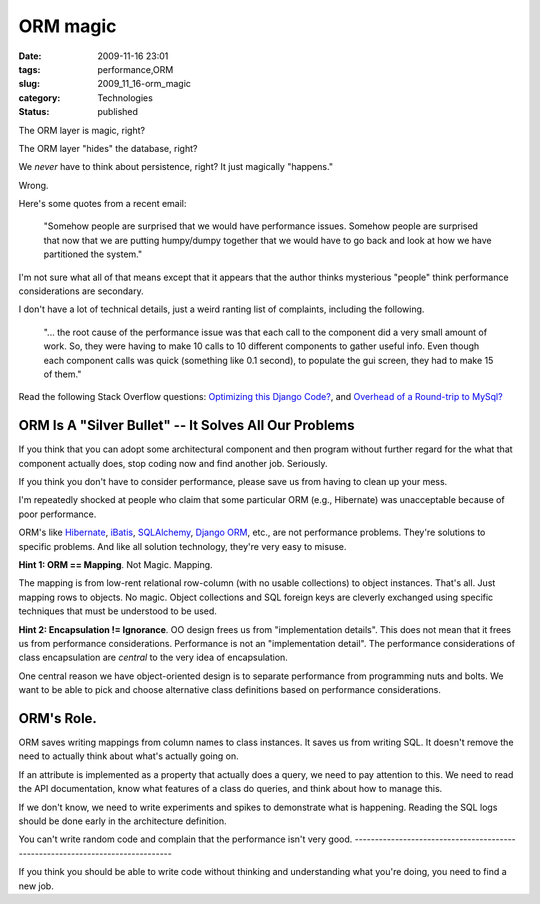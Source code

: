 ORM magic
=========

:date: 2009-11-16 23:01
:tags: performance,ORM
:slug: 2009_11_16-orm_magic
:category: Technologies
:status: published

The ORM layer is magic, right?

The ORM layer "hides" the database, right?

We *never* have to think about persistence, right? It just magically
"happens."

Wrong.

Here's some quotes from a recent email:

   "Somehow people are surprised that we would have performance issues.
   Somehow people are surprised that now that we are putting humpy/dumpy
   together that we would have to go back and look at how we have
   partitioned the system."

I'm not sure what all of that means except that it appears that the
author thinks mysterious "people" think performance considerations are
secondary.

I don't have a lot of technical details, just a weird ranting list of
complaints, including the following.

   "... the root cause of the performance issue was that each call to
   the component did a very small amount of work. So, they were having
   to make 10 calls to 10 different components to gather useful info.
   Even though each component calls was quick (something like 0.1
   second), to populate the gui screen, they had to make 15 of them."

Read the following Stack Overflow questions: `Optimizing this Django
Code? <http://stackoverflow.com/questions/1691207/optimizing-this-django-code>`__,
and `Overhead of a Round-trip to
MySql? <http://stackoverflow.com/questions/1689031/overhead-of-a-round-trip-to-mysql>`__

ORM Is A "Silver Bullet" -- It Solves All Our Problems
------------------------------------------------------

If you think that you can adopt some architectural component and then
program without further regard for the what that component actually
does, stop coding now and find another job. Seriously.

If you think you don't have to consider performance, please save us from
having to clean up your mess.

I'm repeatedly shocked at people who claim that some particular ORM
(e.g., Hibernate) was unacceptable because of poor performance.

ORM's like `Hibernate <https://www.hibernate.org/>`__,
`iBatis <http://ibatis.apache.org/>`__,
`SQLAlchemy <http://www.sqlalchemy.org/>`__, `Django
ORM <http://docs.djangoproject.com/en/dev/topics/db/models/#topics-db-models>`__,
etc., are not performance problems. They're solutions to specific
problems. And like all solution technology, they're very easy to misuse.

**Hint 1: ORM == Mapping**. Not Magic. Mapping.

The mapping is from low-rent relational row-column (with no usable
collections) to object instances. That's all. Just mapping rows to
objects. No magic. Object collections and SQL foreign keys are cleverly
exchanged using specific techniques that must be understood to be used.

**Hint 2: Encapsulation != Ignorance**. OO design frees us from
"implementation details". This does not mean that it frees us from
performance considerations. Performance is not an "implementation
detail". The performance considerations of class encapsulation are
*central* to the very idea of encapsulation.

One central reason we have object-oriented design is to separate
performance from programming nuts and bolts. We want to be able to pick
and choose alternative class definitions based on performance
considerations.

ORM's Role.
-----------

ORM saves writing mappings from column names to class instances. It
saves us from writing SQL. It doesn't remove the need to actually think
about what's actually going on.

If an attribute is implemented as a property that actually does a query,
we need to pay attention to this. We need to read the API documentation,
know what features of a class do queries, and think about how to manage
this.

If we don't know, we need to write experiments and spikes to demonstrate
what is happening. Reading the SQL logs should be done early in the
architecture definition.

You can't write random code and complain that the performance isn't
very good.
------------------------------------------------------------------------------

If you think you should be able to write code without thinking and
understanding what you're doing, you need to find a new job.





